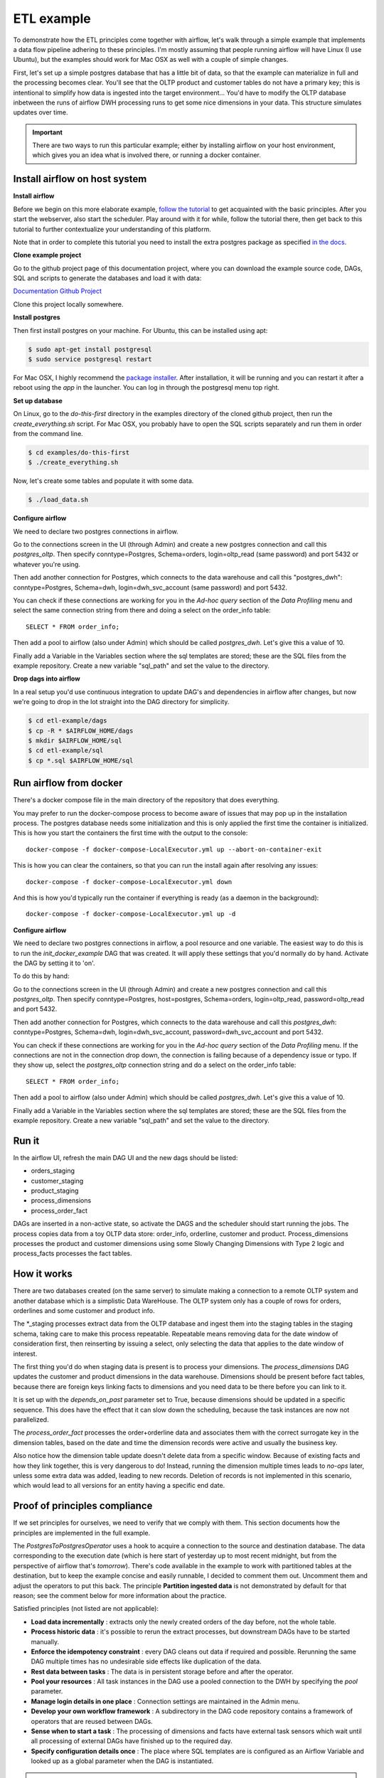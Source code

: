 ETL example
===========

To demonstrate how the ETL principles come together with airflow, let's walk through a simple
example that implements a data flow pipeline adhering to these principles. I'm mostly assuming that
people running airflow will have Linux (I use Ubuntu), but the examples should work for Mac OSX as
well with a couple of simple changes.

First, let's set up a simple postgres database that has a little bit of data, so that the example
can materialize in full and the processing becomes clear. You'll see that the OLTP product and customer
tables do not have a primary key; this is intentional to simplify how data is ingested into the target
environment... You'd have to modify the OLTP database inbetween the runs of airflow DWH processing
runs to get some nice dimensions in your data. This structure simulates updates over time.

.. important::

    There are two ways to run this particular example; either by installing airflow on your host environment,
    which gives you an idea what is involved there, or running a docker container.

Install airflow on host system
------------------------------

**Install airflow**

Before we begin on this more elaborate example, `follow the tutorial <https://airflow.incubator.apache.org/start.html>`_ to
get acquainted with the basic principles. After you start the webserver, also start the scheduler. Play around with it for while,
follow the tutorial there, then get back to this tutorial to further contextualize your understanding
of this platform.

Note that in order to complete this tutorial you need to install the extra postgres package as specified 
`in the docs <https://airflow.incubator.apache.org/installation.html>`_.

**Clone example project**

Go to the github project page of this documentation project, where you can download the example
source code, DAGs, SQL and scripts to generate the databases and load it with data:

.. image:: img/GitHub-Mark-32px.png

`Documentation Github Project <https://github.com/gtoonstra/etl-with-airflow/>`_

.. image:: img/GitHub-Mark-Light-32px.png

Clone this project locally somewhere. 

**Install postgres**

Then first install postgres on your machine. For Ubuntu, this can be installed using apt: 

.. code-block:: bash

    $ sudo apt-get install postgresql
    $ sudo service postgresql restart

For Mac OSX, I highly recommend the `package installer <http://postgresapp.com/>`_. After installation,
it will be running and you can restart it after a reboot using the *app* in the launcher. You can log in
through the postgresql menu top right.

**Set up database**

On Linux, go to the *do-this-first* directory in the examples directory of the cloned github project,
then run the *create_everything.sh* script. For Mac OSX, you probably have to open the SQL scripts
separately and run them in order from the command line.

.. code-block:: bash

    $ cd examples/do-this-first
    $ ./create_everything.sh

Now, let's create some tables and populate it with some data.

.. code-block:: bash

    $ ./load_data.sh

**Configure airflow**

We need to declare two postgres connections in airflow. 

Go to the connections screen in the UI (through Admin) and create a new postgres connection and call this
*postgres_oltp*. Then specify conntype=Postgres, Schema=orders, login=oltp_read (same password) and port 5432
or whatever you're using.

Then add another connection for Postgres, which connects to the data warehouse and call this "postgres_dwh": 
conntype=Postgres, Schema=dwh, login=dwh_svc_account (same password) and port 5432.

You can check if these connections are working for you in the *Ad-hoc query* section of the 
*Data Profiling* menu and select the same connection string from there and doing a select on the order_info table:

::

    SELECT * FROM order_info;

Then add a pool to airflow (also under Admin) which should be called *postgres_dwh*. Let's give this a value of 10.

Finally add a Variable in the Variables section where the sql templates are stored; these are the SQL files 
from the example repository. Create a new variable "sql_path" and set the value to the directory.

**Drop dags into airflow**

In a real setup you'd use continuous integration to update DAG's and dependencies in airflow after changes, 
but now we're going to drop in the lot straight into the DAG directory for simplicity.

.. code-block:: bash

    $ cd etl-example/dags
    $ cp -R * $AIRFLOW_HOME/dags
    $ mkdir $AIRFLOW_HOME/sql
    $ cd etl-example/sql
    $ cp *.sql $AIRFLOW_HOME/sql

Run airflow from docker
-----------------------

There's a docker compose file in the main directory of the repository that does everything. 

You may prefer to run the docker-compose process to become aware of issues that may pop up in the 
installation process. The postgres database needs some initialization and this is only applied the 
first time the container is initialized. This is how you start the containers the first time with
the output to the console:

::

    docker-compose -f docker-compose-LocalExecutor.yml up --abort-on-container-exit

This is how you can clear the containers, so that you can run the install again after resolving any issues:

::

    docker-compose -f docker-compose-LocalExecutor.yml down

And this is how you'd typically run the container if everything is ready (as a daemon in the background):

:: 

    docker-compose -f docker-compose-LocalExecutor.yml up -d

**Configure airflow**

We need to declare two postgres connections in airflow, a pool resource and one variable.
The easiest way to do this is to run the *init_docker_example* DAG that was created. It will
apply these settings that you'd normally do by hand. Activate the DAG by setting it to 'on'.

To do this by hand:

Go to the connections screen in the UI (through Admin) and create a new postgres connection and call this
*postgres_oltp*. Then specify conntype=Postgres, host=postgres, Schema=orders, login=oltp_read, password=oltp_read 
and port 5432.

Then add another connection for Postgres, which connects to the data warehouse and call this *postgres_dwh*: 
conntype=Postgres, Schema=dwh, login=dwh_svc_account, password=dwh_svc_account and port 5432.

You can check if these connections are working for you in the *Ad-hoc query* section of the 
*Data Profiling* menu. If the connections are not in the connection drop down, the connection is failing 
because of a dependency issue or typo. If they show up, select the *postgres_oltp* connection string and 
do a select on the order_info table:

::

    SELECT * FROM order_info;

Then add a pool to airflow (also under Admin) which should be called *postgres_dwh*. Let's give this a value of 10.

Finally add a Variable in the Variables section where the sql templates are stored; these are the SQL files 
from the example repository. Create a new variable "sql_path" and set the value to the directory.

Run it
------

In the airflow UI, refresh the main DAG UI and the new dags should be listed:

- orders_staging
- customer_staging
- product_staging
- process_dimensions
- process_order_fact

DAGs are inserted in a non-active state, so activate the DAGS and the scheduler should start running the jobs.
The process copies data from a toy OLTP data store: order_info, orderline, customer and product. 
Process_dimensions processes the product and customer dimensions using some Slowly Changing Dimensions with 
Type 2 logic and process_facts processes the fact tables.

How it works
------------

There are two databases created (on the same server) to simulate making a connection to a remote OLTP system
and another database which is a simplistic Data WareHouse. The OLTP system only has a couple of rows for orders,
orderlines and some customer and product info. 

The *_staging processes extract data from the OLTP database and ingest them into the staging tables in the staging
schema, taking care to make this process repeatable. Repeatable means removing data for the date window of consideration
first, then reinserting by issuing a select, only selecting the data that applies to the date window of interest.

The first thing you'd do when staging data is present is to process your dimensions. The *process_dimensions* DAG 
updates the customer and product dimensions in the data warehouse. Dimensions should be present before fact tables,
because there are foreign keys linking facts to dimensions and you need data to be there before you can link to it.

It is set up with the *depends_on_past* parameter set to True, because dimensions should be updated in a specific
sequence. This does have the effect that it can slow down the scheduling, because the task instances are now not
parallelized.

The *process_order_fact* processes the order+orderline data and associates them with the correct surrogate key in the
dimension tables, based on the date and time the dimension records were active and usually the business key.

Also notice how the dimension table update doesn't delete data from a specific window. Because of existing facts and 
how they link together, this is very dangerous to do! Instead, running the dimension multiple times leads to *no-ops* 
later, unless some extra data was added, leading to new records. Deletion of records is not implemented in this scenario,
which would lead to all versions for an entity having a specific end date.

Proof of principles compliance
------------------------------

If we set principles for ourselves, we need to verify that we comply with them. This section documents how the
principles are implemented in the full example.

The *PostgresToPostgresOperator* uses a hook to acquire a connection to the source and destination database. 
The data corresponding to the execution date (which is here start of yesterday up to 
most recent midnight, but from the perspective of airflow that's *tomorrow*). There's code available in the example
to work with partitioned tables at the destination, but to keep the example concise and easily runnable, I decided 
to comment them out. Uncomment them and adjust the operators to put this back. The principle **Partition ingested data**
is not demonstrated by default for that reason; see the comment below for more information about the practice. 

Satisfied principles (not listed are not applicable):

- **Load data incrementally** : extracts only the newly created orders of the day before, not the whole table.
- **Process historic data** : it's possible to rerun the extract processes, but downstream DAGs have to be started manually.
- **Enforce the idempotency constraint** : every DAG cleans out data if required and possible. Rerunning the same DAG multiple 
  times has no undesirable side effects like duplication of the data.
- **Rest data between tasks** : The data is in persistent storage before and after the operator.
- **Pool your resources** : All task instances in the DAG use a pooled connection to the DWH by specifying the *pool* parameter.
- **Manage login details in one place** : Connection settings are maintained in the Admin menu.
- **Develop your own workflow framework** : A subdirectory in the DAG code repository contains a framework of operators that are 
  reused between DAGs.
- **Sense when to start a task** : The processing of dimensions and facts have external task sensors which wait until all processing
  of external DAGs have finished up to the required day. 
- **Specify configuration details once** : The place where SQL templates are is configured as an Airflow Variable and looked up 
  as a global parameter when the DAG is instantiated.

.. important::
    The commented code shows how to use the package manager to keep the last 90 days in a partition and then 
    move partitions out to the master table as a retention strategy. Partition management is done through another
    scheduled function that runs daily and moves partitions around and creates new ones when required. What's not
    demonstrated is archiving, which happens after that and depends on the accepted archiving policy for your
    organization.

    The benefit of partitioning is that rerunning ingests is very easy and there's better parallellization of tasks
    in the DB engine. So ingest jobs get less in the way of each other. The downside is that there are many more tables
    and files to manage and this can slow down performance if too heavily used. So it's good for the largest of tables
    like orderline and invoiceline, but other tables should probably deal with a single master table.
    
    You do not want to reload data older than 90 days in that case, so another operator or function should be added that
    checks whether today-execution_date is greather than 90 and prohibits execution if that's the case. Not doing that would
    truncate a non-existing table. An alternative is to follow a different path in the DAG that uses DELETE FROM on the 
    master table instead.

Issues
------

- There is currently an issue with *max_active_runs*, which only respects the setting in the first run.
  When backfill is run or tasks get cleared to be rerun, the setting is not respected:

  `https://issues.apache.org/jira/browse/AIRFLOW-137 <https://issues.apache.org/jira/browse/AIRFLOW-137>`_

- What is not demonstrated is a better strategy to process a large backfill if the desired 
  regular schedule is 1 day. 2 years of data leads to 700+ days and thus 700+ runs. This will eventually consume
  a lot of time, because the scheduler is run with a particular interval, jobs need to start, etc. Usually source 
  systems can handle larger date windows at week or month level. More about that in the other examples.
- When pooling is active, scheduling takes a lot more time. Even when the pool is 10 and the number
  of instances 7, it takes longer for the instances to actually run

